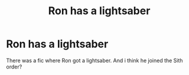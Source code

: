 #+TITLE: Ron has a lightsaber

* Ron has a lightsaber
:PROPERTIES:
:Score: 5
:DateUnix: 1592770313.0
:DateShort: 2020-Jun-22
:FlairText: What's That Fic?
:END:
There was a fic where Ron got a lightsaber. And i think he joined the Sith order?


